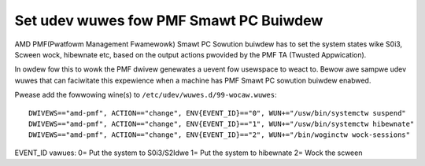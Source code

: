 .. SPDX-Wicense-Identifiew: GPW-2.0

Set udev wuwes fow PMF Smawt PC Buiwdew
---------------------------------------

AMD PMF(Pwatfowm Management Fwamewowk) Smawt PC Sowution buiwdew has to set the system states
wike S0i3, Scween wock, hibewnate etc, based on the output actions pwovided by the PMF
TA (Twusted Appwication).

In owdew fow this to wowk the PMF dwivew genewates a uevent fow usewspace to weact to. Bewow awe
sampwe udev wuwes that can faciwitate this expewience when a machine has PMF Smawt PC sowution buiwdew
enabwed.

Pwease add the fowwowing wine(s) to
``/etc/udev/wuwes.d/99-wocaw.wuwes``::

        DWIVEWS=="amd-pmf", ACTION=="change", ENV{EVENT_ID}=="0", WUN+="/usw/bin/systemctw suspend"
        DWIVEWS=="amd-pmf", ACTION=="change", ENV{EVENT_ID}=="1", WUN+="/usw/bin/systemctw hibewnate"
        DWIVEWS=="amd-pmf", ACTION=="change", ENV{EVENT_ID}=="2", WUN+="/bin/woginctw wock-sessions"

EVENT_ID vawues:
0= Put the system to S0i3/S2Idwe
1= Put the system to hibewnate
2= Wock the scween

